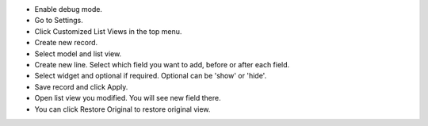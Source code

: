 * Enable debug mode.
* Go to Settings.
* Click Customized List Views in the top menu.
* Create new record.
* Select model and list view.
* Create new line. Select which field you want to add, before or after each field.
* Select widget and optional if required. Optional can be 'show' or 'hide'.
* Save record and click Apply.
* Open list view you modified. You will see new field there.
* You can click Restore Original to restore original view.
